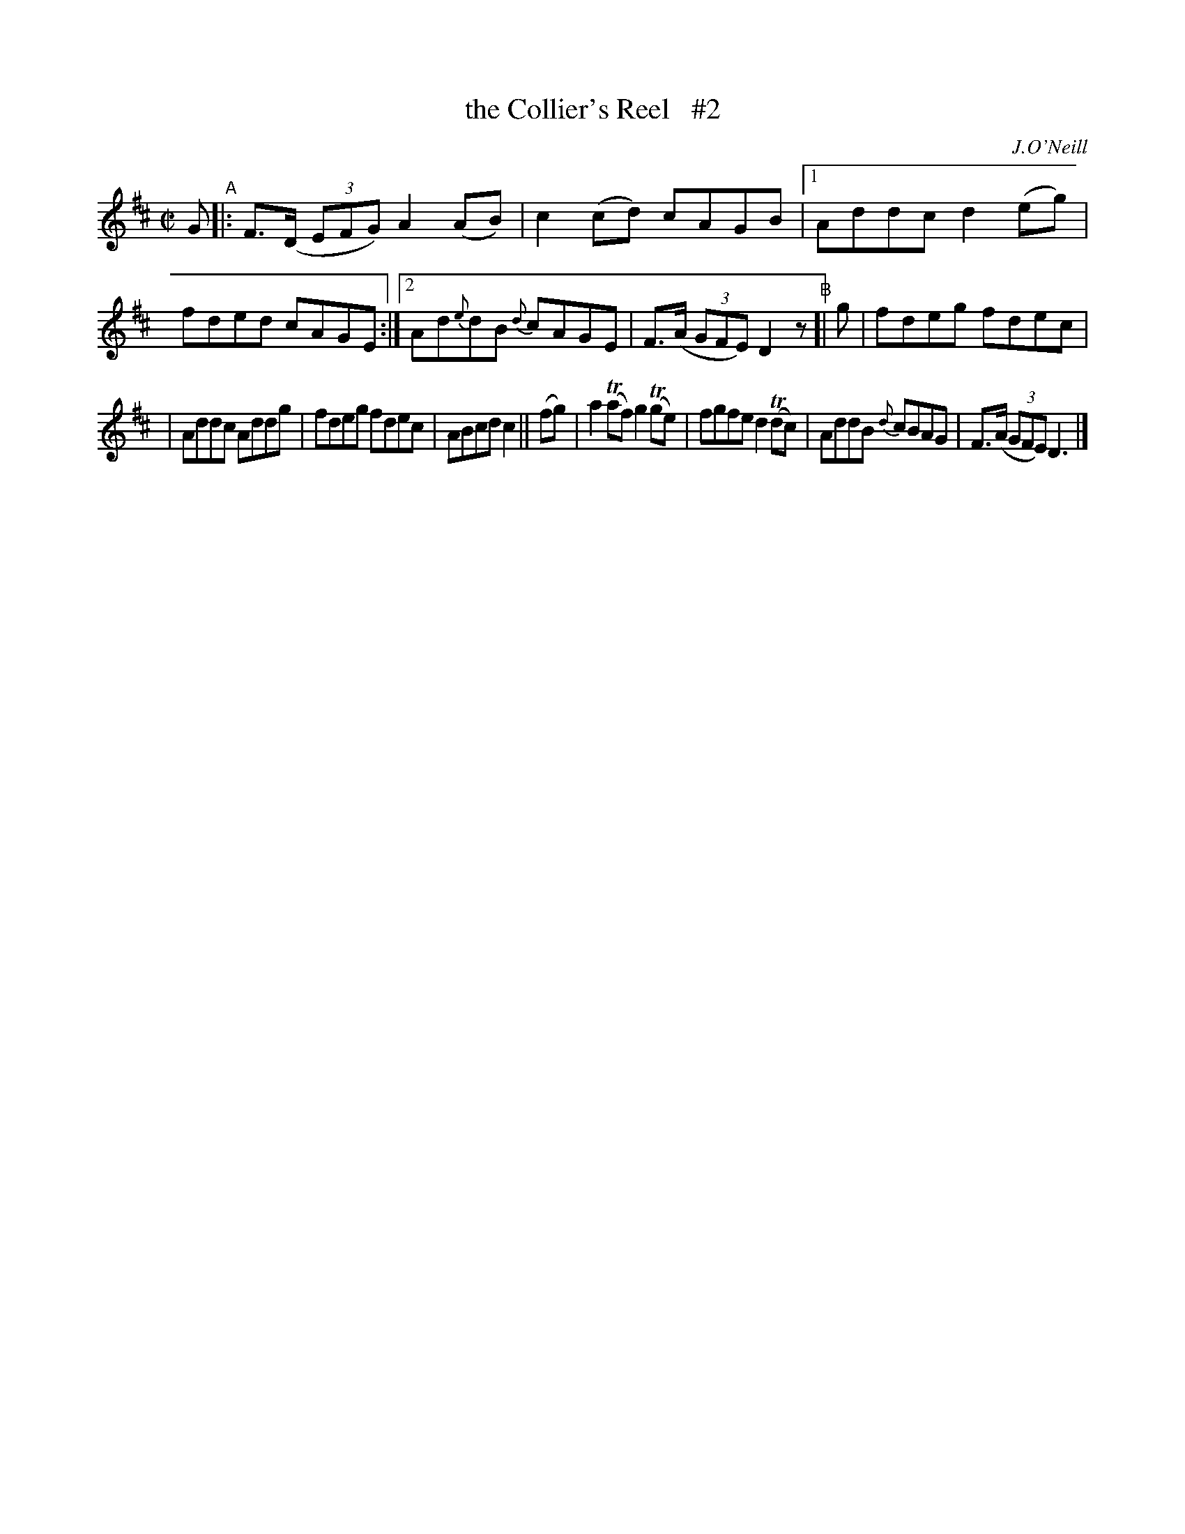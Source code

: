 X: 1404
T: the Collier's Reel   #2
R: reel
%S: s:2 b:16(7+7)
B: O'Neill's 1850 #1404
O: J.O'Neill
Z: Bob Safranek, rjs@gsp.org
N: Changed 1/8 note "c" in bar 6 to quater note to make timing come out
Z: Compacted via repeats and multiple endings [JC]
M: C|
L: 1/8
K: D
G "^A"|:\
F>(D (3EFG) A2(AB) | c2(cd) cAGB |\
[1 Addc d2(eg) | fded cAGE :|\
[2 Ad{e}dB {d}cAGE | F>(A (3GFE) D2z \
"^B"[| g | fdeg fdec |
| Addc Addg | fdeg fdec | ABcd c2 || (fg) \
| a2(Taf) g2(Tge) | fgfe d2(Tdc) \
| AddB {d}cBAG | F>(A (3GFE) D3 |]
